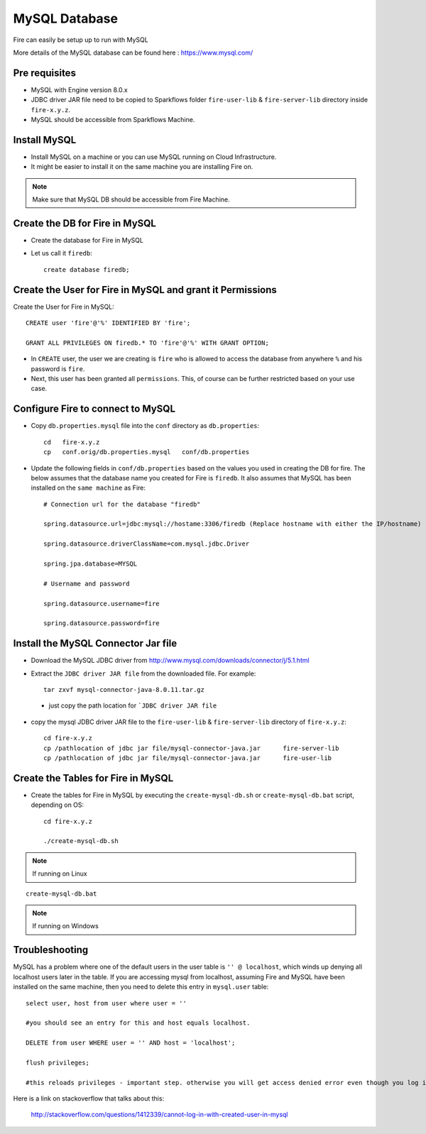 MySQL Database
==============

Fire can easily be setup up to run with MySQL

More details of the MySQL database can be found here : https://www.mysql.com/

Pre requisites
------

* MySQL with Engine version 8.0.x
* JDBC driver JAR file need to be copied to Sparkflows folder ``fire-user-lib`` & ``fire-server-lib`` directory inside ``fire-x.y.z``.
* MySQL should be accessible from Sparkflows Machine.


Install MySQL
-------------

* Install MySQL on a machine or you can use MySQL running on Cloud Infrastructure.
* It might be easier to install it on the same machine you are installing Fire on.

.. note:: Make sure that MySQL DB should be accessible from Fire Machine.

Create the DB for Fire in MySQL
-------------------------------

* Create the database for Fire in MySQL
* Let us call it ``firedb``::

    create database firedb;


Create the User for Fire in MySQL and grant it Permissions
----------------------------------------------------------

Create the User for Fire in MySQL::

    CREATE user 'fire'@'%' IDENTIFIED BY 'fire';

    GRANT ALL PRIVILEGES ON firedb.* TO 'fire'@'%' WITH GRANT OPTION;

 
* In ``CREATE`` user, the user we are creating is ``fire`` who is allowed to access the database from anywhere ``%`` and his password is ``fire``.

* Next, this user has been granted all ``permissions``. This, of course can be further restricted based on your use case.

Configure Fire to connect to MySQL
----------------------------------

* Copy ``db.properties.mysql`` file into the ``conf`` directory as ``db.properties``::

    cd   fire-x.y.z
    cp   conf.orig/db.properties.mysql   conf/db.properties

 

* Update the following fields in ``conf/db.properties`` based on the values you used in creating the DB for fire. The below assumes that the database name you created for Fire is ``firedb``. It also assumes that MySQL has been installed on the ``same machine`` as Fire::


    # Connection url for the database "firedb"

    spring.datasource.url=jdbc:mysql://hostame:3306/firedb (Replace hostname with either the IP/hostname)

    spring.datasource.driverClassName=com.mysql.jdbc.Driver

    spring.jpa.database=MYSQL

    # Username and password

    spring.datasource.username=fire
    
    spring.datasource.password=fire

Install the MySQL Connector Jar file
-------------------------------------

* Download the MySQL JDBC driver from http://www.mysql.com/downloads/connector/j/5.1.html

* Extract the ``JDBC driver JAR file`` from the downloaded file. For example::

    tar zxvf mysql-connector-java-8.0.11.tar.gz
 
 * just copy the path location for ```JDBC driver JAR file``

 
* copy the mysql JDBC driver JAR file to the ``fire-user-lib`` & ``fire-server-lib`` directory of ``fire-x.y.z``::

    cd fire-x.y.z
    cp /pathlocation of jdbc jar file/mysql-connector-java.jar      fire-server-lib
    cp /pathlocation of jdbc jar file/mysql-connector-java.jar      fire-user-lib
  
  
Create the Tables for Fire in MySQL
----------------------------------- 

* Create the tables for Fire in MySQL by executing the ``create-mysql-db.sh`` or ``create-mysql-db.bat`` script, depending on OS::

    cd fire-x.y.z

    ./create-mysql-db.sh

.. note::  If running on Linux

::

     create-mysql-db.bat

.. note::  If running on Windows


Troubleshooting
---------------

MySQL has a problem where one of the default users in the user table is ``'' @ localhost``, which winds up denying all localhost users later in the table. If you are accessing mysql from localhost, assuming Fire and MySQL have been installed on the same machine, then you need to delete this entry in ``mysql.user`` table::


    select user, host from user where user = ''          

    #you should see an entry for this and host equals localhost.

    DELETE from user WHERE user = '' AND host = 'localhost';

    flush privileges;

    #this reloads privileges - important step. otherwise you will get access denied error even though you log in with the correct user.


Here is a link on stackoverflow that talks about this:

            http://stackoverflow.com/questions/1412339/cannot-log-in-with-created-user-in-mysql
            

